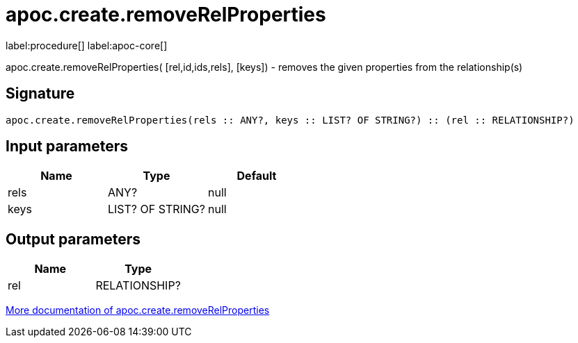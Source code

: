 ////
This file is generated by DocsTest, so don't change it!
////

= apoc.create.removeRelProperties
:description: This section contains reference documentation for the apoc.create.removeRelProperties procedure.

label:procedure[] label:apoc-core[]

[.emphasis]
apoc.create.removeRelProperties( [rel,id,ids,rels], [keys]) - removes the given properties from the relationship(s)

== Signature

[source]
----
apoc.create.removeRelProperties(rels :: ANY?, keys :: LIST? OF STRING?) :: (rel :: RELATIONSHIP?)
----

== Input parameters
[.procedures, opts=header]
|===
| Name | Type | Default 
|rels|ANY?|null
|keys|LIST? OF STRING?|null
|===

== Output parameters
[.procedures, opts=header]
|===
| Name | Type 
|rel|RELATIONSHIP?
|===

xref::graph-updates/data-creation.adoc[More documentation of apoc.create.removeRelProperties,role=more information]

